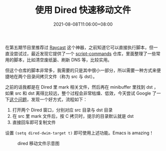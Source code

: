 #+TITLE: 使用 Dired 快速移动文件
#+DATE: 2021-08-08T11:06:00+08:00
#+TAGS[]: tips, dired

在第五期节目里推荐过 [[https://www.raycast.com/][Raycast]] 这个神器，之前知道它可以直接执行脚本，但一直没尝试过，最近发现它提供了一个 [[https://github.com/raycast/script-commands][script-commands]] 仓库，里面整理了一些常用的脚本，比如清空废纸篓、刷新 DNS 等，比较实用。

但这个仓库的脚本非常多，我需要的只是其中很小一部分，所以需要一种方式来便捷地在两个目录间拷贝文件（称为 src 与 dst）。

之前的话我都是在 Dired 里 mark 相关文件，然后再在 minibuffer 里找到 dst ，如果 src 和 dst 离得比较远，整个过程会非常枯燥、低效，今天尝试 Google 了一下[[https://emacs.stackexchange.com/questions/5603/how-to-quickly-copy-move-file-in-emacs-dired][这个问题]]，发现一个好方式，流程如下：

1. 打开两个 Dired 窗口，分别对应 src 目录与 dst 目录
2. 在 src 里 mark 文件后，按 C 拷贝时，提示的目录默认就是 dst
3. 直接回车即可复制文件

设置 =(setq dired-dwim-target t)=  即可使用上述功能。Emacs is amazing！

#+CAPTION: dired 移动文件示意图
[[https://img.alicdn.com/imgextra/i2/581166664/O1CN01xPceni1z6A51fp11T_!!581166664.gif]]

